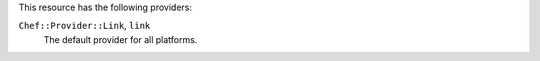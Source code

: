 .. The contents of this file are included in multiple topics.
.. This file should not be changed in a way that hinders its ability to appear in multiple documentation sets.

This resource has the following providers:

``Chef::Provider::Link``, ``link``
   The default provider for all platforms.
